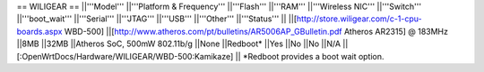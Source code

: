 == WILIGEAR ==
||'''Model''' ||'''Platform & Frequency''' ||'''Flash''' ||'''RAM''' ||'''Wireless NIC''' ||'''Switch''' ||'''boot_wait''' ||'''Serial''' ||'''JTAG''' ||'''USB''' ||'''Other''' ||'''Status''' ||
||[http://store.wiligear.com/c-1-cpu-boards.aspx WBD-500] ||[http://www.atheros.com/pt/bulletins/AR5006AP_GBulletin.pdf Atheros AR2315] @ 183MHz ||8MB ||32MB ||Atheros SoC, 500mW 802.11b/g ||None ||Redboot* ||Yes ||No ||No ||N/A ||[:OpenWrtDocs/Hardware/WILIGEAR/WBD-500:Kamikaze] ||
*Redboot provides a boot wait option.
